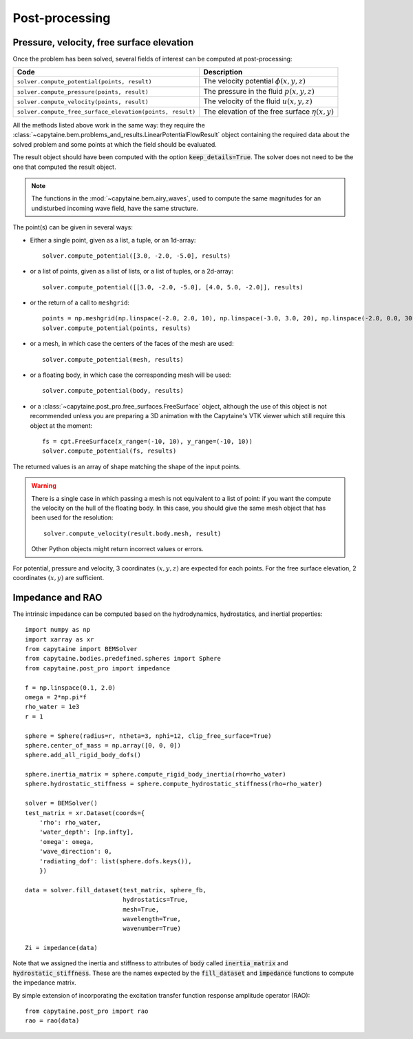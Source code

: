 ===============
Post-processing
===============

Pressure, velocity, free surface elevation
------------------------------------------

Once the problem has been solved, several fields of interest can be computed at post-processing:

+-----------------------------------------------------------+------------------------------------------------------+
| Code                                                      | Description                                          |
+===========================================================+======================================================+
| ``solver.compute_potential(points, result)``              | The velocity potential :math:`\phi(x, y, z)`         |
+-----------------------------------------------------------+------------------------------------------------------+
| ``solver.compute_pressure(points, result)``               | The pressure in the fluid :math:`p(x, y, z)`         |
+-----------------------------------------------------------+------------------------------------------------------+
| ``solver.compute_velocity(points, result)``               | The velocity of the fluid :math:`u(x, y, z)`         |
+-----------------------------------------------------------+------------------------------------------------------+
| ``solver.compute_free_surface_elevation(points, result)`` | The elevation of the free surface :math:`\eta(x, y)` |
+-----------------------------------------------------------+------------------------------------------------------+

All the methods listed above work in the same way: they require the :class:`~capytaine.bem.problems_and_results.LinearPotentialFlowResult` object containing the required data about the solved problem and some points at which the field should be evaluated.

The result object should have been computed with the option
:code:`keep_details=True`. The solver does not need to be the one that computed
the result object.

.. note::
    The functions in the :mod:`~capytaine.bem.airy_waves`, used to compute the same magnitudes for an undisturbed incoming wave field, have the same structure.

The point(s) can be given in several ways:

- Either a single point, given as a list, a tuple, or an 1d-array::

    solver.compute_potential([3.0, -2.0, -5.0], results)

- or a list of points, given as a list of lists, or a list of tuples, or a 2d-array::

    solver.compute_potential([[3.0, -2.0, -5.0], [4.0, 5.0, -2.0]], results)

- or the return of a call to ``meshgrid``::

    points = np.meshgrid(np.linspace(-2.0, 2.0, 10), np.linspace(-3.0, 3.0, 20), np.linspace(-2.0, 0.0, 30))
    solver.compute_potential(points, results)

- or a mesh, in which case the centers of the faces of the mesh are used::

    solver.compute_potential(mesh, results)

- or a floating body, in which case the corresponding mesh will be used::

    solver.compute_potential(body, results)

- or a :class:`~capytaine.post_pro.free_surfaces.FreeSurface` object, although the use of this object is not recommended unless you are preparing a 3D animation with the Capytaine's VTK viewer which still require this object at the moment::

    fs = cpt.FreeSurface(x_range=(-10, 10), y_range=(-10, 10))
    solver.compute_potential(fs, results)

The returned values is an array of shape matching the shape of the input points.

.. warning::
   There is a single case in which passing a mesh is not equivalent to a list of point: if you want the compute the velocity on the hull of the floating body. In this case, you should give the same mesh object that has been used for the resolution::

        solver.compute_velocity(result.body.mesh, result)

   Other Python objects might return incorrect values or errors.

For potential, pressure and velocity, 3 coordinates :math:`(x, y, z)` are expected for each points.
For the free surface elevation, 2 coordinates :math:`(x, y)` are sufficient.

Impedance and RAO
-----------------

The intrinsic impedance can be computed based on the hydrodynamics,
hydrostatics, and inertial properties::

    import numpy as np
    import xarray as xr
    from capytaine import BEMSolver
    from capytaine.bodies.predefined.spheres import Sphere
    from capytaine.post_pro import impedance

    f = np.linspace(0.1, 2.0)
    omega = 2*np.pi*f
    rho_water = 1e3
    r = 1

    sphere = Sphere(radius=r, ntheta=3, nphi=12, clip_free_surface=True)
    sphere.center_of_mass = np.array([0, 0, 0])
    sphere.add_all_rigid_body_dofs()

    sphere.inertia_matrix = sphere.compute_rigid_body_inertia(rho=rho_water)
    sphere.hydrostatic_stiffness = sphere.compute_hydrostatic_stiffness(rho=rho_water)

    solver = BEMSolver()
    test_matrix = xr.Dataset(coords={
        'rho': rho_water,
        'water_depth': [np.infty],
        'omega': omega,
        'wave_direction': 0,
        'radiating_dof': list(sphere.dofs.keys()),
        })

    data = solver.fill_dataset(test_matrix, sphere_fb,
                               hydrostatics=True,
                               mesh=True,
                               wavelength=True,
                               wavenumber=True)

    Zi = impedance(data)



Note that we assigned the inertia and stiffness to attributes of :code:`body` called :code:`inertia_matrix` and :code:`hydrostatic_stiffness`.
These are the names expected by the :code:`fill_dataset` and :code:`impedance` functions to compute the impedance matrix.

By simple extension of incorporating the excitation transfer function response
amplitude operator (RAO)::

    from capytaine.post_pro import rao
    rao = rao(data)
